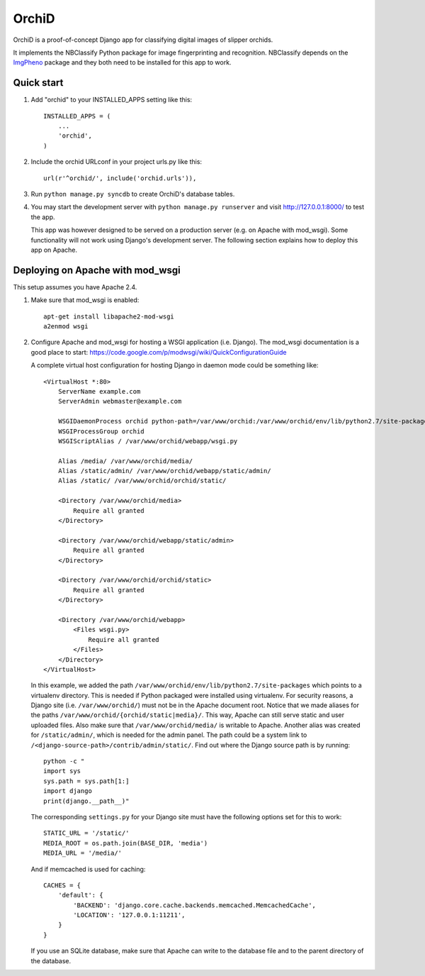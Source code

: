 ======
OrchiD
======

OrchiD is a proof-of-concept Django app for classifying digital images of
slipper orchids.

It implements the NBClassify Python package for image fingerprinting and
recognition. NBClassify depends on the `ImgPheno
<https://github.com/naturalis/imgpheno>`_ package and they both need to be
installed for this app to work.

Quick start
-----------

1. Add "orchid" to your INSTALLED_APPS setting like this::

      INSTALLED_APPS = (
          ...
          'orchid',
      )

2. Include the orchid URLconf in your project urls.py like this::

      url(r'^orchid/', include('orchid.urls')),

3. Run ``python manage.py syncdb`` to create OrchiD's database tables.

4. You may start the development server with ``python manage.py runserver``
   and visit http://127.0.0.1:8000/ to test the app.

   This app was however designed to be served on a production server (e.g. on
   Apache with mod_wsgi). Some functionality will not work using Django's
   development server. The following section explains how to deploy this app
   on Apache.

Deploying on Apache with mod_wsgi
---------------------------------

This setup assumes you have Apache 2.4.

1. Make sure that mod_wsgi is enabled::

      apt-get install libapache2-mod-wsgi
      a2enmod wsgi

2. Configure Apache and mod_wsgi for hosting a WSGI application (i.e. Django).
   The mod_wsgi documentation is a good place to start:
   https://code.google.com/p/modwsgi/wiki/QuickConfigurationGuide

   A complete virtual host configuration for hosting Django in daemon mode
   could be something like::

      <VirtualHost *:80>
          ServerName example.com
          ServerAdmin webmaster@example.com

          WSGIDaemonProcess orchid python-path=/var/www/orchid:/var/www/orchid/env/lib/python2.7/site-packages
          WSGIProcessGroup orchid
          WSGIScriptAlias / /var/www/orchid/webapp/wsgi.py

          Alias /media/ /var/www/orchid/media/
          Alias /static/admin/ /var/www/orchid/webapp/static/admin/
          Alias /static/ /var/www/orchid/orchid/static/

          <Directory /var/www/orchid/media>
              Require all granted
          </Directory>

          <Directory /var/www/orchid/webapp/static/admin>
              Require all granted
          </Directory>

          <Directory /var/www/orchid/orchid/static>
              Require all granted
          </Directory>

          <Directory /var/www/orchid/webapp>
              <Files wsgi.py>
                  Require all granted
              </Files>
          </Directory>
      </VirtualHost>

   In this example, we added the path
   ``/var/www/orchid/env/lib/python2.7/site-packages``
   which points to a virtualenv directory. This is needed if Python packaged
   were installed using virtualenv. For security reasons, a Django site (i.e.
   ``/var/www/orchid/``) must not be in the Apache document root. Notice that we
   made aliases for the paths ``/var/www/orchid/{orchid/static|media}/``. This
   way, Apache can still serve static and user uploaded files. Also make sure
   that ``/var/www/orchid/media/`` is writable to Apache. Another alias was
   created for ``/static/admin/``, which is needed for the admin panel. The path
   could be a system link to ``/<django-source-path>/contrib/admin/static/``.
   Find out where the Django source path is by running::

      python -c "
      import sys
      sys.path = sys.path[1:]
      import django
      print(django.__path__)"

   The corresponding ``settings.py`` for your Django site must have the
   following options set for this to work::

      STATIC_URL = '/static/'
      MEDIA_ROOT = os.path.join(BASE_DIR, 'media')
      MEDIA_URL = '/media/'

   And if memcached is used for caching::

      CACHES = {
          'default': {
              'BACKEND': 'django.core.cache.backends.memcached.MemcachedCache',
              'LOCATION': '127.0.0.1:11211',
          }
      }

   If you use an SQLite database, make sure that Apache can write to the
   database file and to the parent directory of the database.
